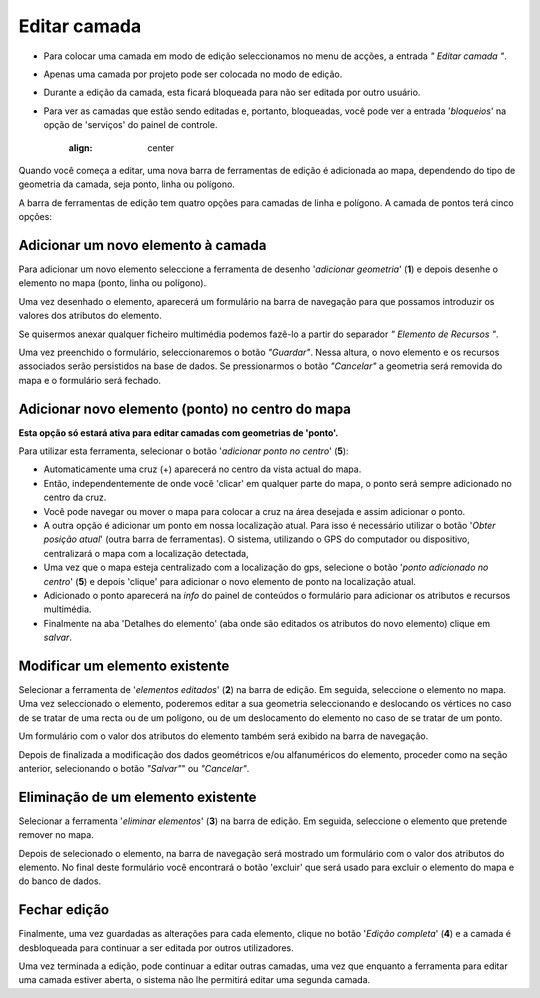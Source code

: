 Editar camada
===========

.. nota::
   Esta ação requer que o usuário pertença a um grupo com permissões de escrita.

* Para colocar uma camada em modo de edição seleccionamos no menu de acções, a entrada *" Editar camada "*. 
* Apenas uma camada por projeto pode ser colocada no modo de edição.  
* Durante a edição da camada, esta ficará bloqueada para não ser editada por outro usuário.
* Para ver as camadas que estão sendo editadas e, portanto, bloqueadas, você pode ver a entrada '*bloqueios*' na opção de 'serviços' do painel de controle. 

   :align: center

Quando você começa a editar, uma nova barra de ferramentas de edição é adicionada ao mapa, dependendo do tipo de geometria da camada, seja ponto, linha ou polígono.

.. image:: ../images/edition1_1.png
   :align: center

A barra de ferramentas de edição tem quatro opções para camadas de linha e polígono. A camada de pontos terá cinco opções:


.. image:: ../images/edition2.png
   :align: center

Adicionar um novo elemento à camada
----------------------------------
Para adicionar um novo elemento seleccione a ferramenta de desenho '*adicionar geometria*' (**1**) e depois desenhe o elemento no mapa (ponto, linha ou polígono). 

Uma vez desenhado o elemento, aparecerá um formulário na barra de navegação para que possamos introduzir os valores dos atributos do elemento.

.. image:: ../images/edition3.png
   :align: center
   
Se quisermos anexar qualquer ficheiro multimédia podemos fazê-lo a partir do separador *" Elemento de Recursos "*.

.. image:: ../images/edition4.png
   :align: center

Uma vez preenchido o formulário, seleccionaremos o botão *"Guardar"*. Nessa altura, o novo elemento e os recursos associados serão persistidos na base de dados.
Se pressionarmos o botão *"Cancelar"* a geometria será removida do mapa e o formulário será fechado.

Adicionar novo elemento (ponto) no centro do mapa
---------------------------------------------------
**Esta opção só estará ativa para editar camadas com geometrias de 'ponto'.**

Para utilizar esta ferramenta, selecionar o botão '*adicionar ponto no centro*' (**5**):

* Automaticamente uma cruz (+) aparecerá no centro da vista actual do mapa.
* Então, independentemente de onde você 'clicar' em qualquer parte do mapa, o ponto será sempre adicionado no centro da cruz.
* Você pode navegar ou mover o mapa para colocar a cruz na área desejada e assim adicionar o ponto.
* A outra opção é adicionar um ponto em nossa localização atual. Para isso é necessário utilizar o botão '*Obter posição atual*' (outra barra de ferramentas). O sistema, utilizando o GPS do computador ou dispositivo, centralizará o mapa com a localização detectada,
* Uma vez que o mapa esteja centralizado com a localização do gps, selecione o botão '*ponto adicionado no centro*' (**5**) e depois 'clique' para adicionar o novo elemento de ponto na localização atual.
* Adicionado o ponto aparecerá na *info* do painel de conteúdos o formulário para adicionar os atributos e recursos multimédia. 
* Finalmente na aba 'Detalhes do elemento' (aba onde são editados os atributos do novo elemento) clique em *salvar*.



Modificar um elemento existente
-------------------------------
Selecionar a ferramenta de '*elementos editados*' (**2**) na barra de edição. Em seguida, seleccione o elemento no mapa. Uma vez seleccionado o elemento, poderemos editar a sua geometria seleccionando e deslocando
os vértices no caso de se tratar de uma recta ou de um polígono, ou de um deslocamento do elemento no caso de se tratar de um ponto.

Um formulário com o valor dos atributos do elemento também será exibido na barra de navegação.

Depois de finalizada a modificação dos dados geométricos e/ou alfanuméricos do elemento, proceder como na seção anterior, selecionando o botão *"Salvar"*" ou *"Cancelar"*.

Eliminação de um elemento existente
------------------------------
Selecionar a ferramenta '*eliminar elementos*' (**3**) na barra de edição. Em seguida, seleccione o elemento que pretende remover no mapa. 

Depois de selecionado o elemento, na barra de navegação será mostrado um formulário com o valor dos atributos do elemento. No final deste formulário você encontrará o botão 'excluir' que será usado para excluir o elemento do mapa e do banco de dados.


Fechar edição
--------------
Finalmente, uma vez guardadas as alterações para cada elemento, clique no botão '*Edição completa*' (**4**) e a camada é desbloqueada para continuar a ser editada por outros utilizadores.

Uma vez terminada a edição, pode continuar a editar outras camadas, uma vez que enquanto a ferramenta para editar uma camada estiver aberta, o sistema não lhe permitirá editar uma segunda camada.
